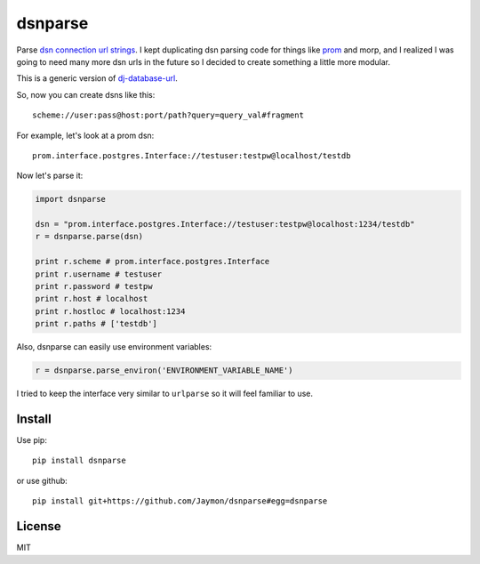 dsnparse
========

Parse `dsn connection url
strings <http://en.wikipedia.org/wiki/Data_source_name>`__. I kept
duplicating dsn parsing code for things like
`prom <https://github.com/firstopinion/prom>`__ and morp, and I realized
I was going to need many more dsn urls in the future so I decided to
create something a little more modular.

This is a generic version of
`dj-database-url <https://github.com/kennethreitz/dj-database-url>`__.

So, now you can create dsns like this:

::

    scheme://user:pass@host:port/path?query=query_val#fragment

For example, let's look at a prom dsn:

::

    prom.interface.postgres.Interface://testuser:testpw@localhost/testdb

Now let's parse it:

.. code:: python

    import dsnparse

    dsn = "prom.interface.postgres.Interface://testuser:testpw@localhost:1234/testdb"
    r = dsnparse.parse(dsn)

    print r.scheme # prom.interface.postgres.Interface
    print r.username # testuser
    print r.password # testpw
    print r.host # localhost
    print r.hostloc # localhost:1234
    print r.paths # ['testdb']

Also, dsnparse can easily use environment variables:

.. code:: python

    r = dsnparse.parse_environ('ENVIRONMENT_VARIABLE_NAME')

I tried to keep the interface very similar to ``urlparse`` so it will
feel familiar to use.

Install
-------

Use pip:

::

    pip install dsnparse

or use github:

::

    pip install git+https://github.com/Jaymon/dsnparse#egg=dsnparse

License
-------

MIT
